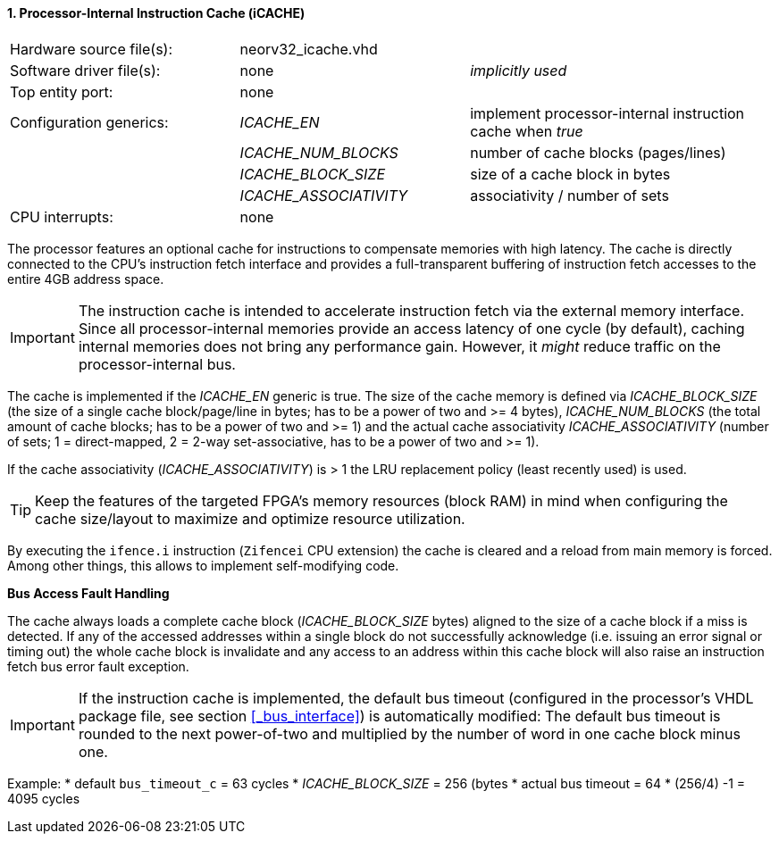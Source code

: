 <<<
:sectnums:
==== Processor-Internal Instruction Cache (iCACHE)

[cols="<3,<3,<4"]
[grid="topbot"]
|=======================
| Hardware source file(s): | neorv32_icache.vhd | 
| Software driver file(s): | none             | _implicitly used_
| Top entity port:         | none             | 
| Configuration generics:  | _ICACHE_EN_ | implement processor-internal instruction cache when _true_
|                          | _ICACHE_NUM_BLOCKS_ | number of cache blocks (pages/lines)
|                          | _ICACHE_BLOCK_SIZE_ | size of a cache block in bytes
|                          | _ICACHE_ASSOCIATIVITY_ | associativity / number of sets
| CPU interrupts:          | none             | 
|=======================

The processor features an optional cache for instructions to compensate memories with high latency. The
cache is directly connected to the CPU's instruction fetch interface and provides a full-transparent buffering
of instruction fetch accesses to the entire 4GB address space.

[IMPORTANT]
The instruction cache is intended to accelerate instruction fetch via the external memory interface.
Since all processor-internal memories provide an access latency of one cycle (by default), caching
internal memories does not bring any performance gain. However, it _might_ reduce traffic on the
processor-internal bus.

The cache is implemented if the _ICACHE_EN_ generic is true. The size of the cache memory is defined via
_ICACHE_BLOCK_SIZE_ (the size of a single cache block/page/line in bytes; has to be a power of two and >=
4 bytes), _ICACHE_NUM_BLOCKS_ (the total amount of cache blocks; has to be a power of two and >= 1) and
the actual cache associativity _ICACHE_ASSOCIATIVITY_ (number of sets; 1 = direct-mapped, 2 = 2-way set-associative,
has to be a power of two and >= 1).

If the cache associativity (_ICACHE_ASSOCIATIVITY_) is > 1 the LRU replacement policy (least recently
used) is used.

[TIP]
Keep the features of the targeted FPGA's memory resources (block RAM) in mind when configuring
the cache size/layout to maximize and optimize resource utilization.

By executing the `ifence.i` instruction (`Zifencei` CPU extension) the cache is cleared and a reload from
main memory is forced. Among other things, this allows to implement self-modifying code.

**Bus Access Fault Handling**

The cache always loads a complete cache block (_ICACHE_BLOCK_SIZE_ bytes) aligned to the size of a cache
block if a miss is detected. If any of the accessed addresses within a single block do not successfully
acknowledge (i.e. issuing an error signal or timing out) the whole cache block is invalidate and any access to
an address within this cache block will also raise an instruction fetch bus error fault exception.

[IMPORTANT]
If the instruction cache is implemented, the default bus timeout (configured in the processor's
VHDL package file, see section <<_bus_interface>>) is automatically modified: The default bus
timeout is rounded to the next power-of-two and multiplied by the number of word in one cache
block minus one.

Example:
* default `bus_timeout_c` = 63 cycles
* _ICACHE_BLOCK_SIZE_ = 256 (bytes
* actual bus timeout = 64 * (256/4) -1 = 4095 cycles
